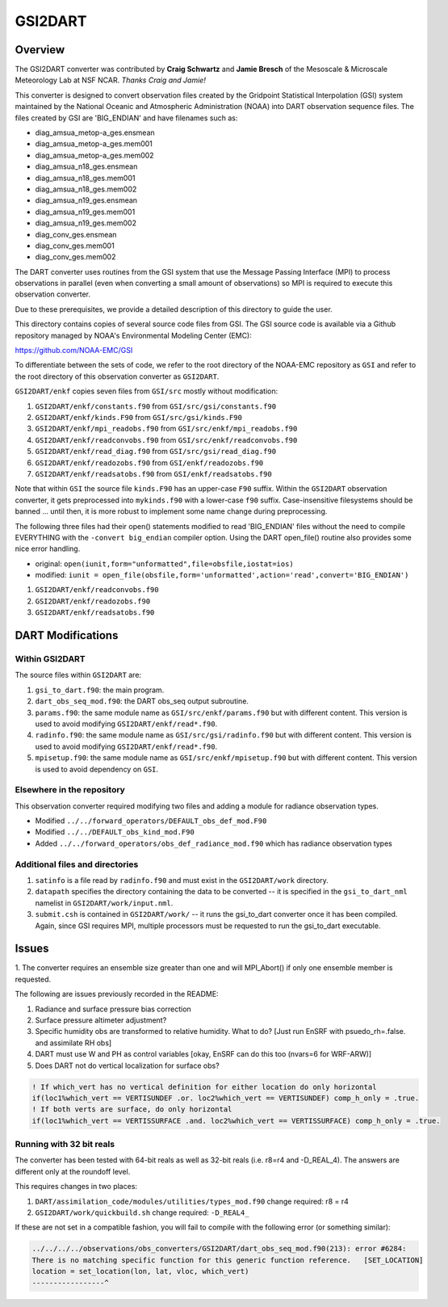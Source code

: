 GSI2DART
========

Overview
--------

The GSI2DART converter was contributed by **Craig Schwartz** and **Jamie Bresch** of the 
Mesoscale & Microscale Meteorology Lab at NSF NCAR. *Thanks Craig and Jamie!* 

This converter is designed to convert observation files created by the Gridpoint 
Statistical Interpolation (GSI) system maintained by the National Oceanic and 
Atmospheric Administration (NOAA) into DART observation sequence files.
The files created by GSI are 'BIG_ENDIAN' and have filenames such as:

- diag_amsua_metop-a_ges.ensmean
- diag_amsua_metop-a_ges.mem001
- diag_amsua_metop-a_ges.mem002
- diag_amsua_n18_ges.ensmean
- diag_amsua_n18_ges.mem001
- diag_amsua_n18_ges.mem002
- diag_amsua_n19_ges.ensmean
- diag_amsua_n19_ges.mem001
- diag_amsua_n19_ges.mem002
- diag_conv_ges.ensmean
- diag_conv_ges.mem001
- diag_conv_ges.mem002

The DART converter uses routines from the GSI system that use the Message Passing 
Interface (MPI) to process observations in parallel (even when converting a small 
amount of observations) so MPI is required to execute this observation converter.

Due to these prerequisites, we provide a detailed description of this directory to 
guide the user.

This directory contains copies of several source code files from GSI. 
The GSI source code is available via a Github repository managed by NOAA's 
Environmental Modeling Center (EMC):

https://github.com/NOAA-EMC/GSI

To differentiate between the sets of code, we refer to the root directory of the 
NOAA-EMC repository as ``GSI`` and refer to the root directory of this observation 
converter as ``GSI2DART``.

``GSI2DART/enkf`` copies seven files from ``GSI/src`` mostly without modification:

1. ``GSI2DART/enkf/constants.f90`` from ``GSI/src/gsi/constants.f90``
2. ``GSI2DART/enkf/kinds.F90`` from ``GSI/src/gsi/kinds.F90``
3. ``GSI2DART/enkf/mpi_readobs.f90`` from ``GSI/src/enkf/mpi_readobs.f90``
4. ``GSI2DART/enkf/readconvobs.f90`` from ``GSI/src/enkf/readconvobs.f90``
5. ``GSI2DART/enkf/read_diag.f90`` from ``GSI/src/gsi/read_diag.f90``
6. ``GSI2DART/enkf/readozobs.f90`` from ``GSI/enkf/readozobs.f90``
7. ``GSI2DART/enkf/readsatobs.f90`` from ``GSI/enkf/readsatobs.f90``

Note that within ``GSI`` the source file ``kinds.F90`` has an upper-case ``F90`` 
suffix. Within the ``GSI2DART`` observation converter, it gets preprocessed 
into ``mykinds.f90`` with a lower-case ``f90`` suffix. Case-insensitive filesystems 
should be banned ... until then, it is more robust to implement some name change 
during preprocessing. 

The following three files had their open() statements modified to read 
'BIG_ENDIAN' files without the need to compile EVERYTHING with 
the ``-convert big_endian`` compiler option. Using the DART open_file() 
routine also provides some nice error handling.

- original: ``open(iunit,form="unformatted",file=obsfile,iostat=ios)``
- modified: ``iunit = open_file(obsfile,form='unformatted',action='read',convert='BIG_ENDIAN')``

1. ``GSI2DART/enkf/readconvobs.f90``
2. ``GSI2DART/enkf/readozobs.f90``
3. ``GSI2DART/enkf/readsatobs.f90``

DART Modifications
------------------

Within GSI2DART
~~~~~~~~~~~~~~~

The source files within ``GSI2DART`` are:

1. ``gsi_to_dart.f90``: the main program.
2. ``dart_obs_seq_mod.f90``: the DART obs_seq output subroutine.
3. ``params.f90``: the same module name as ``GSI/src/enkf/params.f90`` but with different content. This version is used to avoid modifying ``GSI2DART/enkf/read*.f90``.
4. ``radinfo.f90``: the same module name as ``GSI/src/gsi/radinfo.f90`` but with different content. This version is used to avoid modifying ``GSI2DART/enkf/read*.f90``.
5. ``mpisetup.f90``: the same module name as ``GSI/src/enkf/mpisetup.f90`` but with different content. This version is used to avoid dependency on ``GSI``.

Elsewhere in the repository
~~~~~~~~~~~~~~~~~~~~~~~~~~~

This observation converter required modifying two files and adding a module for 
radiance observation types.

- Modified ``../../forward_operators/DEFAULT_obs_def_mod.F90``
- Modified ``../../DEFAULT_obs_kind_mod.F90``
- Added ``../../forward_operators/obs_def_radiance_mod.f90`` which has radiance observation types


Additional files and directories
~~~~~~~~~~~~~~~~~~~~~~~~~~~~~~~~

1. ``satinfo`` is a file read by ``radinfo.f90`` and must exist in the ``GSI2DART/work`` directory.
2. ``datapath`` specifies the directory containing the data to be converted -- it is specified in the ``gsi_to_dart_nml`` namelist in ``GSI2DART/work/input.nml``.
3. ``submit.csh`` is contained in ``GSI2DART/work/`` -- it runs the gsi_to_dart converter once it has been compiled. Again, since GSI requires MPI, multiple processors must be requested to run the gsi_to_dart executable.

Issues
------

1. The converter requires an ensemble size greater than one and will MPI_Abort() 
if only one ensemble member is requested.

The following are issues previously recorded in the README:

1. Radiance and surface pressure bias correction
2. Surface pressure altimeter adjustment?
3. Specific humidity obs are transformed to relative humidity.  What to do? [Just run EnSRF with psuedo_rh=.false. and assimilate RH obs]
4. DART must use W and PH as control variables [okay, EnSRF can do this too (nvars=6 for WRF-ARW)]
5. Does DART not do vertical localization for surface obs?

.. code-block:: fortran

   ! If which_vert has no vertical definition for either location do only horizontal
   if(loc1%which_vert == VERTISUNDEF .or. loc2%which_vert == VERTISUNDEF) comp_h_only = .true.
   ! If both verts are surface, do only horizontal
   if(loc1%which_vert == VERTISSURFACE .and. loc2%which_vert == VERTISSURFACE) comp_h_only = .true.

Running with 32 bit reals
~~~~~~~~~~~~~~~~~~~~~~~~~

The converter has been tested with 64-bit reals as well as 32-bit reals 
(i.e. r8=r4 and -D_REAL_4). The answers are different only at the roundoff level.

This requires changes in two places:

1. ``DART/assimilation_code/modules/utilities/types_mod.f90`` change required:  r8 = r4
2. ``GSI2DART/work/quickbuild.sh`` change required: ``-D_REAL4_``

If these are not set in a compatible fashion, you will fail to compile with the
following error (or something similar):

.. code-block:: bash

   ../../../../observations/obs_converters/GSI2DART/dart_obs_seq_mod.f90(213): error #6284:
   There is no matching specific function for this generic function reference.   [SET_LOCATION]
   location = set_location(lon, lat, vloc, which_vert)
   -----------------^
